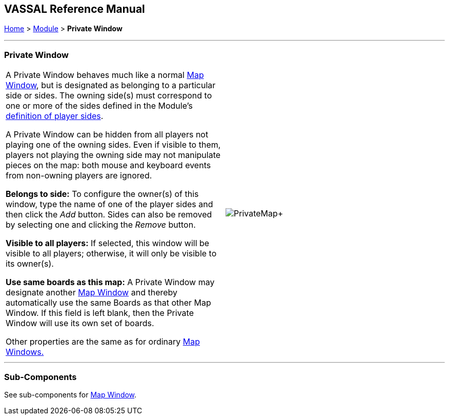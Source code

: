== VASSAL Reference Manual
[#top]

[.small]#<<index.adoc#toc,Home>> > <<GameModule.adoc#top,Module>> > *Private Window*#

'''''

=== Private Window

[cols=",",]
|===
|A Private Window behaves much like a normal <<Map.adoc#top,Map Window>>, but is designated as belonging to a particular side or sides.
The owning side(s) must correspond to one or more of the sides defined in the Module's <<GameModule.adoc#Definition_of_Player_Sides,definition of player sides>>.

A Private Window can be hidden from all players not playing one of the owning sides.
Even if visible to them, players not playing the owning side may not manipulate pieces on the map: both mouse and keyboard events from non-owning players are ignored.

*Belongs to side:*  To configure the owner(s) of this window, type the name of one of the player sides and then click the _Add_ button.
Sides can also be removed by selecting one and clicking the _Remove_ button.

*Visible to all players:*  If selected, this window will be visible to all players; otherwise, it will only be visible to its owner(s).

*Use same boards as this map:*  A Private Window may designate another <<Map.adoc#top,Map Window>> and thereby automatically use the same Boards as that other Map Window.
If this field is left blank, then the Private Window will use its own set of boards.

Other properties are the same as for ordinary <<Map.adoc#top,Map Windows.>> + |image:images/PrivateMap.png[]+
|===

'''''

=== Sub-Components

See sub-components for <<Map.adoc#top,Map Window>>.
